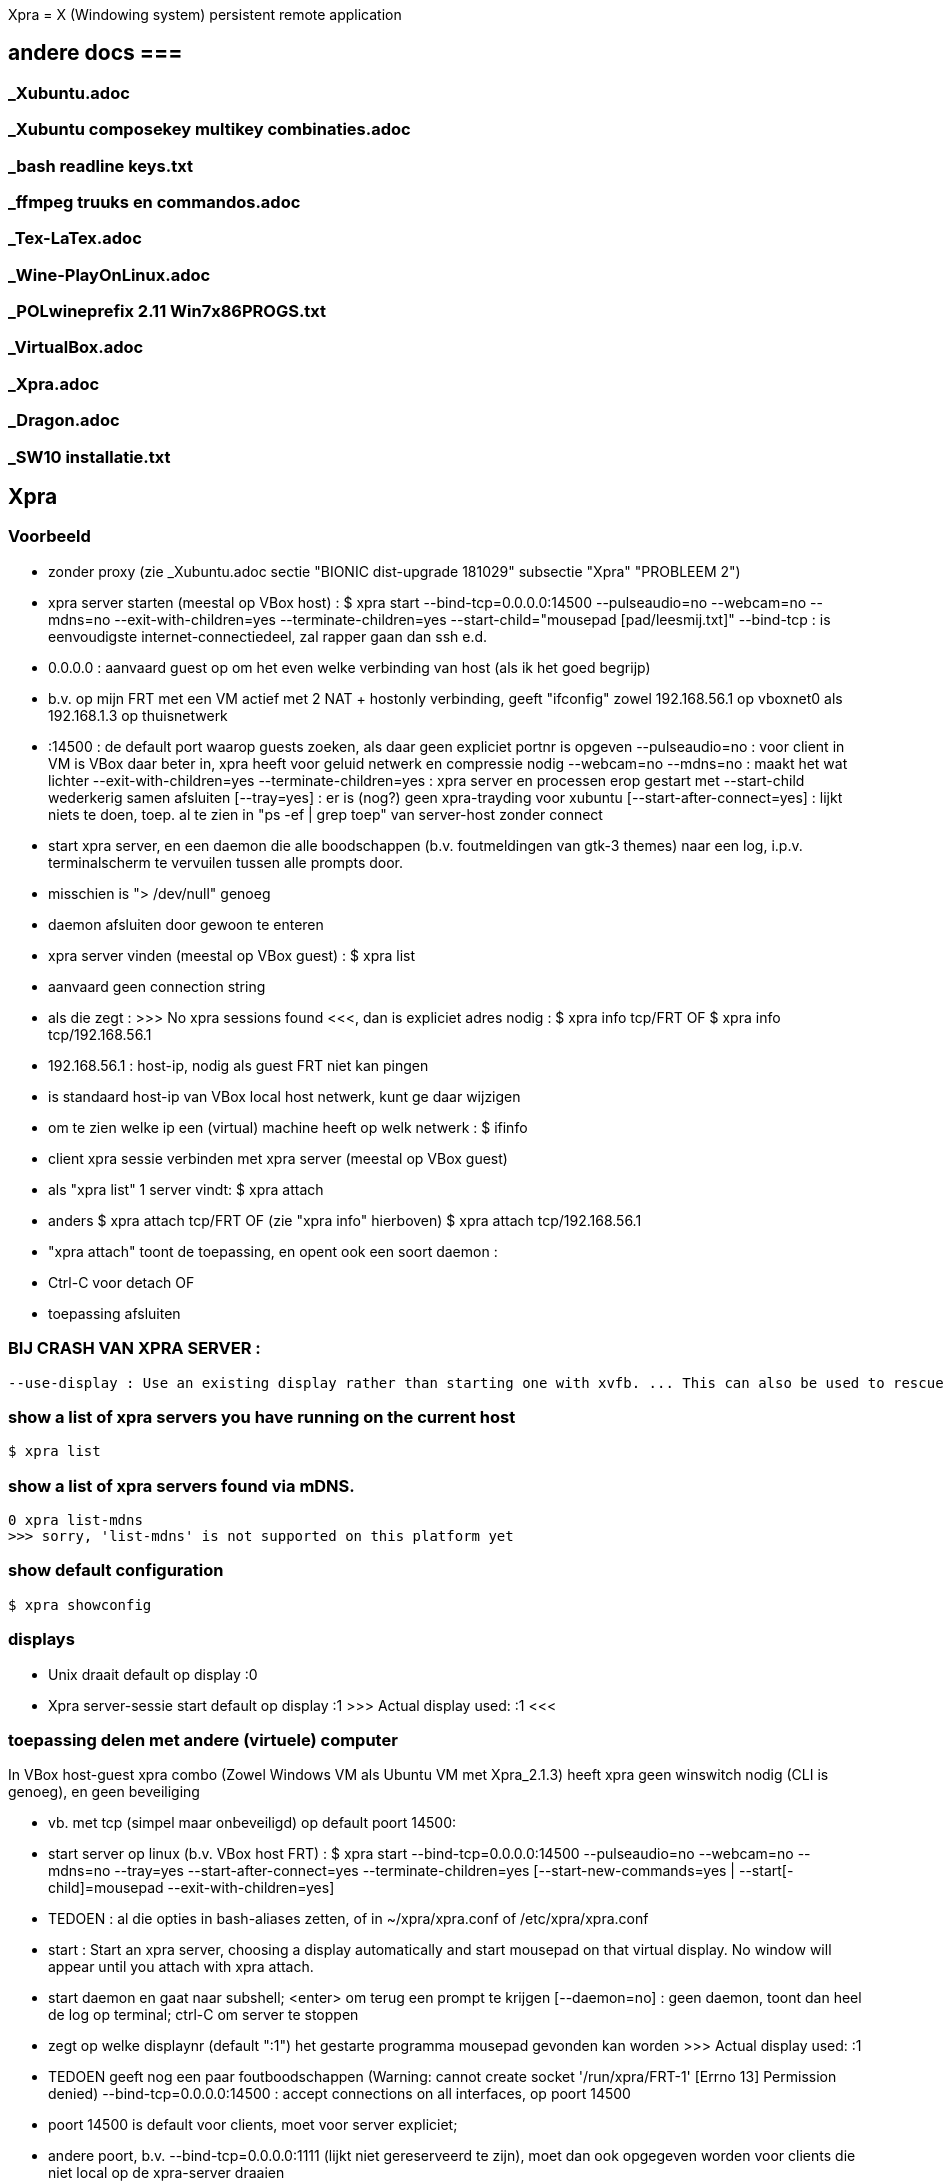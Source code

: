 Xpra = X (Windowing system) persistent remote application

== andere docs ===
=== _Xubuntu.adoc ===
=== _Xubuntu composekey multikey combinaties.adoc ===
=== _bash readline keys.txt ===
=== _ffmpeg truuks en commandos.adoc ===
=== _Tex-LaTex.adoc ===
=== _Wine-PlayOnLinux.adoc ===
=== _POLwineprefix 2.11 Win7x86PROGS.txt ===
=== _VirtualBox.adoc ===
=== _Xpra.adoc ===
=== _Dragon.adoc ===
=== _SW10 installatie.txt ===

== Xpra ==

=== Voorbeeld ===

- zonder proxy (zie _Xubuntu.adoc sectie "BIONIC dist-upgrade 181029" subsectie "Xpra" "PROBLEEM 2")
	- xpra server starten (meestal op VBox host) :
		$ xpra start --bind-tcp=0.0.0.0:14500 --pulseaudio=no --webcam=no --mdns=no --exit-with-children=yes --terminate-children=yes --start-child="mousepad [pad/leesmij.txt]"
			--bind-tcp : is eenvoudigste internet-connectiedeel, zal rapper gaan dan ssh e.d.
				- 0.0.0.0 : aanvaard guest op om het even welke verbinding van host (als ik het goed begrijp)
					- b.v. op mijn FRT met een VM actief met 2 NAT + hostonly verbinding, geeft "ifconfig" zowel 192.168.56.1 op vboxnet0 als 192.168.1.3 op thuisnetwerk
				- :14500 : de default port waarop guests zoeken, als daar geen expliciet portnr is opgeven
			--pulseaudio=no : voor client in VM is VBox daar beter in, xpra heeft voor geluid netwerk en compressie nodig
			--webcam=no --mdns=no : maakt het wat lichter
			--exit-with-children=yes --terminate-children=yes : xpra server en processen erop gestart met --start-child wederkerig samen afsluiten
			[--tray=yes] : er is (nog?) geen xpra-trayding voor xubuntu
			[--start-after-connect=yes] : lijkt niets te doen, toep. al te zien in "ps -ef | grep toep" van server-host zonder connect
		- start xpra server, en een daemon die alle boodschappen (b.v. foutmeldingen van gtk-3 themes) naar een log, i.p.v. terminalscherm te vervuilen tussen alle prompts door.
			 - misschien is "> /dev/null" genoeg
			 - daemon afsluiten door gewoon te enteren
	- xpra server vinden (meestal op VBox guest) :
		$ xpra list
			- aanvaard geen connection string
			- als die zegt : >>> No xpra sessions found <<<, dan is expliciet adres nodig :
				$ xpra info tcp/FRT
				OF 
				$ xpra info tcp/192.168.56.1
					- 192.168.56.1 : host-ip, nodig als guest FRT niet kan pingen
						- is standaard host-ip van VBox local host netwerk, kunt ge daar wijzigen
					- om te zien welke ip een (virtual) machine heeft op welk netwerk :
						$ ifinfo
	- client xpra sessie verbinden met xpra server (meestal op VBox guest)
		- als "xpra list" 1 server vindt:
			$ xpra attach
		- anders
			$ xpra attach tcp/FRT
			OF (zie "xpra info" hierboven)
			$ xpra attach tcp/192.168.56.1
		- "xpra attach" toont de toepassing, en opent ook een soort daemon :
			- Ctrl-C voor detach
			OF
			- toepassing afsluiten

=== BIJ CRASH VAN XPRA SERVER : ===
	--use-display : Use an existing display rather than starting one with xvfb. ... This can also be used to rescue an existing display whose xpra server instance crashed.

=== show a list of xpra servers you have running on the current host ===
	$ xpra list

=== show a list of xpra servers found via mDNS. ===

	0 xpra list-mdns
	>>> sorry, 'list-mdns' is not supported on this platform yet

=== show default configuration ===

	$ xpra showconfig

=== displays ===

- Unix draait default op display :0

- Xpra server-sessie start default op display :1
	>>>
		Actual display used: :1
	<<<

=== toepassing delen met andere (virtuele) computer ===

In VBox host-guest xpra combo (Zowel Windows VM als Ubuntu VM met Xpra_2.1.3) heeft xpra geen winswitch nodig (CLI is genoeg), en geen beveiliging

- vb. met tcp (simpel maar onbeveiligd) op default poort 14500: 
	- start server op linux (b.v. VBox host FRT) :
		$ xpra start --bind-tcp=0.0.0.0:14500 --pulseaudio=no --webcam=no --mdns=no --tray=yes --start-after-connect=yes --terminate-children=yes [--start-new-commands=yes | --start[-child]=mousepad --exit-with-children=yes]
			- TEDOEN : al die opties in bash-aliases zetten, of in ~/xpra/xpra.conf of /etc/xpra/xpra.conf
			- start : Start an xpra server, choosing a display automatically and start mousepad on that virtual display. No window will appear until you attach with xpra attach.
			- start daemon en gaat naar subshell; <enter> om terug een prompt te krijgen
				[--daemon=no] : geen daemon, toont dan heel de log op terminal; ctrl-C om server te stoppen
			- zegt op welke displaynr (default ":1") het gestarte programma mousepad gevonden kan worden
				>>> Actual display used: :1
			- TEDOEN geeft nog een paar foutboodschappen (Warning: cannot create socket '/run/xpra/FRT-1' [Errno 13] Permission denied)
			--bind-tcp=0.0.0.0:14500 : accept connections on all interfaces, op poort 14500
				- poort 14500 is default voor clients, moet voor server expliciet;
				- andere poort, b.v. --bind-tcp=0.0.0.0:1111 (lijkt niet gereserveerd te zijn), moet dan ook opgegeven worden voor clients die niet local op de xpra-server draaien
				- if the host portion (0.0.0.0) is omitted, then 127.0.0.1 will be used. 
					0 kunt 0.0.0.0 NIET vervangen door mask zoals 192.168.255.255
				- Using bind-tcp without using the tcp-auth option is major security risk (especially when passing 0.0.0.0); anyone may connect to this port and access your session.
				- alternatief voor -tcp : -ssl en -vsock
			--pulseaudio=no : per user maar 1 pulseaudio, en die draait al; bovendien regelt vbox het geluid in een host-guest xpra-combo. Desnoods xpra server met een 'dedicated user' draaien.
				TEDOEN : proberen of mijn noise-cancelling microphone even goed werkt met pulseaudio over xpra, als met USB passthrough
			--webcam=no : geen behoefte aan, en anders foutboodschap omdat ik geen webcam heb
			--mdns=no : disable the publication of new sessions via mDNS; mDNS blijkt niet nodig in mijn setup, en anders fout "Warning: failed to load the mdns avahi publisher: No module named avahi"
			0 --system-tray=yes : stuurt ook system tray iconen van gestarte toepassingen door naar client, werkt niet overal (ergens wel?)
			--start-after-connect=yes : Wait for a client to connect before executing --start[-child] commands.
			--terminate-children=yes : On server stop, terminate all the child commands that have been started by the server. This does not affect server exit. Most  child  commands are tied to the display so they are normally forced to shutdown anyway, but this gives them more time to cleanup properly and can be used to stop background commands that aren't tied to a display.
			--start-new-commands=yes : ge kunt nog extra programmas uitvoeren op de display van de server; zie sectie "programma toevoegen aan sessie"
			--start[-child]=CMD... : After starting the server, runs the command CMD using the default shell. The command is run with its $DISPLAY set to point to the newly-started server. This option may be given multiple times to start multiple commands. --start-child is identical to --start, except that the commands are taken into account by --exit-with-children. Zie ook sectie : "programma toevoegen aan sessie"
			[--exit-with-children=yes] : only if --start-child is given : xpra server terminates when last of children started by --start-child has exited.
			[--clipboard=no] : als er interferentie is met VBox clipboard-delen
	- toepassing overnemen in MS Windows (b.v. VBox guest, die FRT kan zien op het netwerk)
		- volledig pad, of in Computer/eigenschappen/geavanceerd/Omgevingsvariabelen/User
			- "PATH" : "G:\PROGRAMS\Xpra" voor Win7-10
			- "PATH" : "G:\PROGRAMS\Xpra_XP" voor WinXP
		OFWEL met GUI
		C:\> xpra
			- vul servernaam (FRT) in, evt. poortnr. (default 14500), opties, en [Connect]
		OFWEL volledig CLI
		C:\> xpra attach tcp:FRT[:poortnr]
		- attach : attaches to a running xpra server, and forwards any applications using that server to appear on your current screen.	Specifiek Windows client-only : "Some platforms and package managers may choose to only build the client and not the server. In this case, only the attach subcommand will be available."
		- plaatsen beide Xpra icoon in Windows system area
		- keren terug naar prompt; alternatief "xpra_cmd" i.p.v. "xpra" keert niet terug naar prompt, maar toont live log
	- toepassing overnemen in linux
		$ xpra attach
			[--tray=yes] : icoon+menu in notification area
			[:1] : displaynr. als er meerdere draaien; enkel local (xpra server) genoeg, Windows-client heeft de hele "tcp:FRT[:poort]" nodig
	- ge kunt toepassing zo over en weer pingpongen tussen server en 1 of meer clients
	- server stoppen die niet met "--exit-with-children=yes" is gestart
		OFWEL in ander terminalvenster :
			$ xpra stop [:displaynr]
			- attaches to a running xpra server, and requests that it terminates immediately.  This generally causes any applications using that server to terminate as well (unsafe, o.a. zonder tijd om te saven).
				>>>
					server requested disconnect: server shutdown
					xpra at :1 has exited.
				<<<
		OFWEL via GUI
			- via system tray icon van local client als die attach --tray=yes heeft gedaan : "suspend server"
		OFWEL
			? Ctrl-C in terminalvenster waar de server nog niet naar de prompt is teruggekeerd

=== programma toevoegen aan sessie ===

	OFWEL in GUI van gast (xpra system tray menu)
		"Run command"
	OFWEL CLI van linux-gast
		$ xpra control [:1] start[-child] mousepad
	OFWEL CLI van Windows-gast
		??C:\> xpra control tcp:FRT[:poortnr] start[-child] mousepad
	- als server niet gestart is met optie "--start-new-commands=yes" : "server returned error code 127 this feature is currently disabled"

=== poorten ===

- zie https://en.wikipedia.org/wiki/List_of_TCP_and_UDP_port_numbers :
	- 1111 lijkt vrij, 14500 lijkt default
	- poorten 5901 en 10000 worden gebruikt in voorbeelden op het net
	- alleen root kan poorten < 1024 gebruiken
	- 1024-49151 kunnen geregistreerd zijn voor andere toepassingen, maar daarom nog niet gebruikt op mijn pc
	- NIET VRIJ: 
		- 1024 : reserved 
		- 1027 : reserved
		- 1234 (VLC media player for UDP/RTP stream)
		- 2222 (EtherNet/IP implicit messaging)
		- 3333 (allerlei niet officiëel)
		- 4444 (Xfvb frame buffer, is dus misschien zelfs door Xpra zelf gebruikt voor iets)
		- 5555 (allerlei niet officiëel)
		- 6666 (IRC)	
		- 7777 (allerlei niet officiëel)
		- 9999 (allerlei niet officiëel)
		- 10000 (Network Data Management Protocol, en allerlei niet officiëel)
		- 12345 (Network Data Management Protocol, en allerlei niet officiëel)
	- poorten 49152–65535 : cannot be registered, used for private or customized services or for temporary purposes

=== hele display met alle draaiende toepassingen overnemen ===

- NIET VOOR VM : die zit immers ook op de display, geeft eindeloze loop (getest!)
	- evt. om op notebook van Mieke te dicteren

- server starten en stoppen, b.v. :
	$ xpra shadow :0 --bind-tcp=0.0.0.0:14500
	- overnemen op Windows (b.v. XP) :
		G:\PROGRAMS\Xpra_XP> xpra attach tcp:FRT
	$ xpra stop

=== met LaTex en Xpra ===
	- zie b.v. https://tex.stackexchange.com/questions/392587/how-can-i-have-my-latex-editor-open-my-viewer-on-a-remote-display
	- in NaturallySpeaking kunnen opdrachten gedefiniëerd worden voor LaTeX-macros

